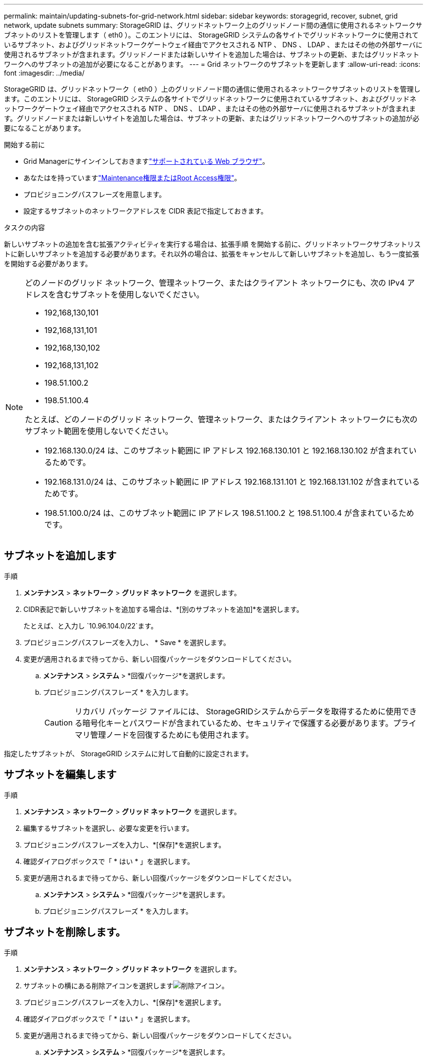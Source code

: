 ---
permalink: maintain/updating-subnets-for-grid-network.html 
sidebar: sidebar 
keywords: storagegrid, recover, subnet, grid network, update subnets 
summary: StorageGRID は、グリッドネットワーク上のグリッドノード間の通信に使用されるネットワークサブネットのリストを管理します（ eth0 ）。このエントリには、 StorageGRID システムの各サイトでグリッドネットワークに使用されているサブネット、およびグリッドネットワークゲートウェイ経由でアクセスされる NTP 、 DNS 、 LDAP 、またはその他の外部サーバに使用されるサブネットが含まれます。グリッドノードまたは新しいサイトを追加した場合は、サブネットの更新、またはグリッドネットワークへのサブネットの追加が必要になることがあります。 
---
= Grid ネットワークのサブネットを更新します
:allow-uri-read: 
:icons: font
:imagesdir: ../media/


[role="lead"]
StorageGRID は、グリッドネットワーク（ eth0 ）上のグリッドノード間の通信に使用されるネットワークサブネットのリストを管理します。このエントリには、 StorageGRID システムの各サイトでグリッドネットワークに使用されているサブネット、およびグリッドネットワークゲートウェイ経由でアクセスされる NTP 、 DNS 、 LDAP 、またはその他の外部サーバに使用されるサブネットが含まれます。グリッドノードまたは新しいサイトを追加した場合は、サブネットの更新、またはグリッドネットワークへのサブネットの追加が必要になることがあります。

.開始する前に
* Grid Managerにサインインしておきますlink:../admin/web-browser-requirements.html["サポートされている Web ブラウザ"]。
* あなたはを持っていますlink:../admin/admin-group-permissions.html["Maintenance権限またはRoot Access権限"]。
* プロビジョニングパスフレーズを用意します。
* 設定するサブネットのネットワークアドレスを CIDR 表記で指定しておきます。


.タスクの内容
新しいサブネットの追加を含む拡張アクティビティを実行する場合は、拡張手順 を開始する前に、グリッドネットワークサブネットリストに新しいサブネットを追加する必要があります。それ以外の場合は、拡張をキャンセルして新しいサブネットを追加し、もう一度拡張を開始する必要があります。

[NOTE]
====
どのノードのグリッド ネットワーク、管理ネットワーク、またはクライアント ネットワークにも、次の IPv4 アドレスを含むサブネットを使用しないでください。

* 192,168,130,101
* 192,168,131,101
* 192,168,130,102
* 192,168,131,102
* 198.51.100.2
* 198.51.100.4


たとえば、どのノードのグリッド ネットワーク、管理ネットワーク、またはクライアント ネットワークにも次のサブネット範囲を使用しないでください。

* 192.168.130.0/24 は、このサブネット範囲に IP アドレス 192.168.130.101 と 192.168.130.102 が含まれているためです。
* 192.168.131.0/24 は、このサブネット範囲に IP アドレス 192.168.131.101 と 192.168.131.102 が含まれているためです。
* 198.51.100.0/24 は、このサブネット範囲に IP アドレス 198.51.100.2 と 198.51.100.4 が含まれているためです。


====


== サブネットを追加します

.手順
. *メンテナンス* > *ネットワーク* > *グリッド ネットワーク* を選択します。
. CIDR表記で新しいサブネットを追加する場合は、*[別のサブネットを追加]*を選択します。
+
たとえば、と入力し `10.96.104.0/22`ます。

. プロビジョニングパスフレーズを入力し、 * Save * を選択します。
. 変更が適用されるまで待ってから、新しい回復パッケージをダウンロードしてください。
+
.. *メンテナンス* > *システム* > *回復パッケージ*を選択します。
.. プロビジョニングパスフレーズ * を入力します。
+

CAUTION: リカバリ パッケージ ファイルには、 StorageGRIDシステムからデータを取得するために使用できる暗号化キーとパスワードが含まれているため、セキュリティで保護する必要があります。プライマリ管理ノードを回復するためにも使用されます。





指定したサブネットが、 StorageGRID システムに対して自動的に設定されます。



== サブネットを編集します

.手順
. *メンテナンス* > *ネットワーク* > *グリッド ネットワーク* を選択します。
. 編集するサブネットを選択し、必要な変更を行います。
. プロビジョニングパスフレーズを入力し、*[保存]*を選択します。
. 確認ダイアログボックスで「 * はい * 」を選択します。
. 変更が適用されるまで待ってから、新しい回復パッケージをダウンロードしてください。
+
.. *メンテナンス* > *システム* > *回復パッケージ*を選択します。
.. プロビジョニングパスフレーズ * を入力します。






== サブネットを削除します。

.手順
. *メンテナンス* > *ネットワーク* > *グリッド ネットワーク* を選択します。
. サブネットの横にある削除アイコンを選択しますimage:../media/icon-x-to-remove.png["削除アイコン"]。
. プロビジョニングパスフレーズを入力し、*[保存]*を選択します。
. 確認ダイアログボックスで「 * はい * 」を選択します。
. 変更が適用されるまで待ってから、新しい回復パッケージをダウンロードしてください。
+
.. *メンテナンス* > *システム* > *回復パッケージ*を選択します。
.. プロビジョニングパスフレーズ * を入力します。



